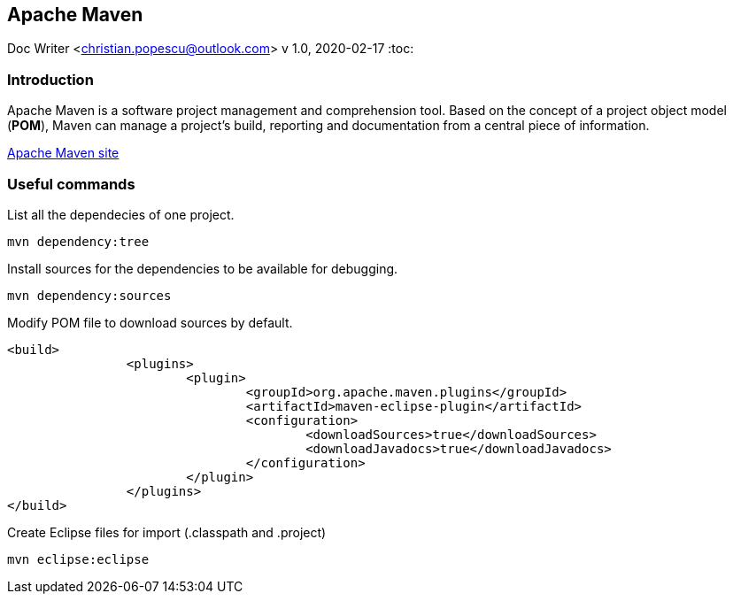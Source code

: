 == Apache Maven
Doc Writer <christian.popescu@outlook.com>
v 1.0, 2020-02-17
:toc:


=== Introduction

Apache Maven is a software project management and comprehension tool. 
Based on the concept of a project object model (*POM*), Maven can manage a project's build, reporting and documentation from a central piece of information.


https://maven.apache.org/[Apache Maven site] 

=== Useful commands

List all the dependecies of one project.

	mvn dependency:tree
	

Install sources for the dependencies to be available for debugging.

	mvn dependency:sources
	
Modify POM file to download sources by default.

	<build>
			<plugins>
				<plugin>
					<groupId>org.apache.maven.plugins</groupId>
					<artifactId>maven-eclipse-plugin</artifactId>
					<configuration>
						<downloadSources>true</downloadSources>
						<downloadJavadocs>true</downloadJavadocs>
					</configuration>
				</plugin>
			</plugins>
	</build> 

Create Eclipse files for import (.classpath and .project)

    mvn eclipse:eclipse